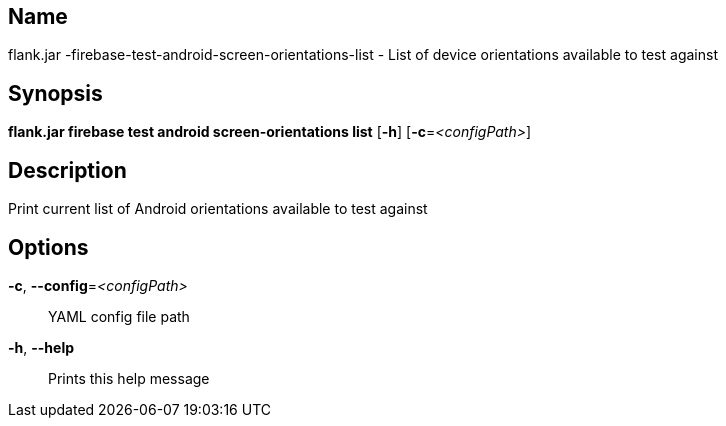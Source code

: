 // tag::picocli-generated-full-manpage[]

// tag::picocli-generated-man-section-name[]
== Name

flank.jar
-firebase-test-android-screen-orientations-list - List of device orientations available to test against

// end::picocli-generated-man-section-name[]

// tag::picocli-generated-man-section-synopsis[]
== Synopsis

*flank.jar
 firebase test android screen-orientations list* [*-h*] [*-c*=_<configPath>_]

// end::picocli-generated-man-section-synopsis[]

// tag::picocli-generated-man-section-description[]
== Description

Print current list of Android orientations available to test against

// end::picocli-generated-man-section-description[]

// tag::picocli-generated-man-section-options[]
== Options

*-c*, *--config*=_<configPath>_::
  YAML config file path

*-h*, *--help*::
  Prints this help message

// end::picocli-generated-man-section-options[]

// end::picocli-generated-full-manpage[]